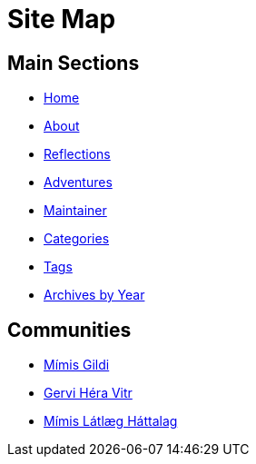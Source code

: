 = Site Map
:page-layout: single
:page-permalink: /sitemap/


== Main Sections

- link:/[Home]
- link:/about/[About]
- link:/reflections/[Reflections]
- link:/adventures/[Adventures]
- link:/maintainer/[Maintainer]
- link:/categories/[Categories]
- link:/tags/[Tags]
- link:/archive/year/[Archives by Year]

== Communities

- link:https://github.com/Mimis-Gildi[Mímis Gildi,window=_blank]
- link:https://github.com/Gervi-Hera-Vitr[Gervi Héra Vitr,window=_blank]
- link:https://github.com/Mimis-Latlaeg-Hattalag[Mímis Látlæg Háttalag,window=_blank]

